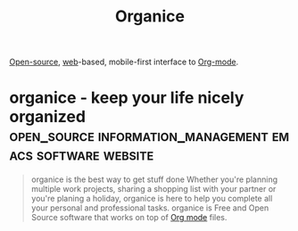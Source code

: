 :PROPERTIES:
:ID:       95665463-a8fa-4262-bf6b-ca38650e1faa
:END:
#+title: Organice
#+filetags: :open_source:emacs:information_management:software:

[[id:a3c19488-876c-4b17-81c0-67b9c7fc64ee][Open-source]], [[id:05f2a17c-4ceb-42fa-bcc8-16d61473804b][web]]-based, mobile-first interface to [[id:5ab4a0b0-95e2-40cf-b924-709db3115d48][Org-mode]].
* organice - keep your life nicely organized :open_source:information_management:emacs:software:website:
:PROPERTIES:
:ID:       00a5523e-98e7-4303-8ddc-76e01788b8b2
:ROAM_REFS: https://organice.200ok.ch/
:END:

#+begin_quote
  organice is the best way to get stuff done
  Whether you're planning multiple work projects, sharing a shopping list with your partner or you're planing a holiday, organice is here to help you complete all your personal and professional tasks.
  organice is Free and Open Source software that works on top of [[id:5ab4a0b0-95e2-40cf-b924-709db3115d48][Org mode]] files.
#+end_quote

